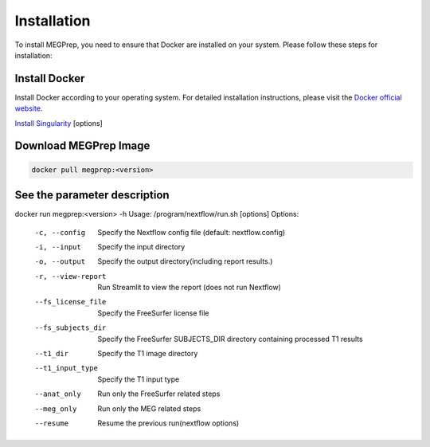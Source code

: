 Installation
=============

To install MEGPrep, you need to ensure that Docker are installed on your system. Please follow these steps for installation:


Install Docker
~~~~~~~~~~~~~~~~~~~~~~~~~~~~~~
Install Docker according to your operating system. For detailed installation instructions, please visit the `Docker official website <https://docs.docker.com/get-docker/>`_.

.. code-block:: bash
    $ docker info # Confirm that docker is installed correctly


`Install Singularity <https://docs.sylabs.io/guides/3.5/user-guide/index.html>`_ [options]


Download MEGPrep Image
~~~~~~~~~~~~~~~~~~~~~~~~~~~~~~

.. code-block:: bash

    docker pull megprep:<version>


See the parameter description
~~~~~~~~~~~~~~~~~~~~~~~~~~~~~~

docker run megprep:<version> -h
Usage: /program/nextflow/run.sh [options]
Options:
  -c, --config          Specify the Nextflow config file (default: nextflow.config)
  -i, --input           Specify the input directory
  -o, --output          Specify the output directory(including report results.)
  -r, --view-report     Run Streamlit to view the report (does not run Nextflow)
  --fs_license_file     Specify the FreeSurfer license file
  --fs_subjects_dir     Specify the FreeSurfer SUBJECTS_DIR directory containing processed T1 results
  --t1_dir              Specify the T1 image directory
  --t1_input_type       Specify the T1 input type
  --anat_only           Run only the FreeSurfer related steps
  --meg_only            Run only the MEG related steps
  --resume              Resume the previous run(nextflow options)